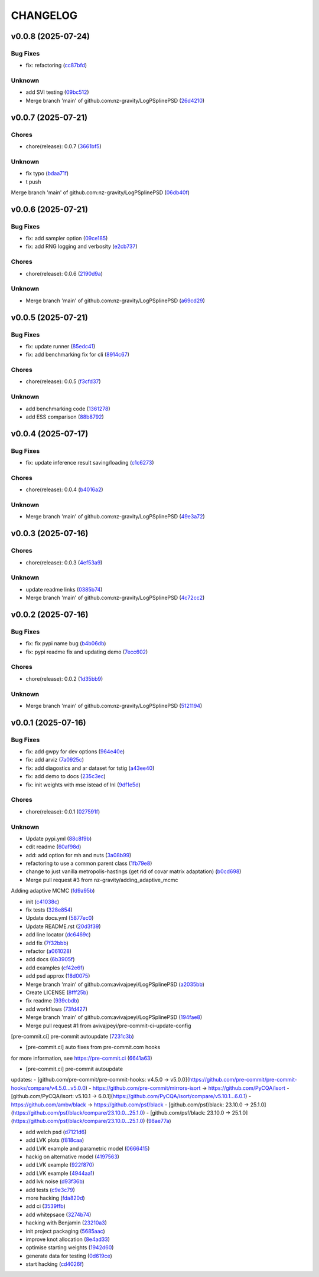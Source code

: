 .. _changelog:

=========
CHANGELOG
=========


.. _changelog-v0.0.8:

v0.0.8 (2025-07-24)
===================

Bug Fixes
---------

* fix: refactoring (`cc87bfd`_)

Unknown
-------

* add SVI testing (`09bc512`_)

* Merge branch 'main' of github.com:nz-gravity/LogPSplinePSD (`26d4210`_)

.. _cc87bfd: https://github.com/nz-gravity/LogPSplinePSD/commit/cc87bfdf4a90e38f190bcf2b5a01a0c04ae53baa
.. _09bc512: https://github.com/nz-gravity/LogPSplinePSD/commit/09bc5126823cbc28b2543c95bb76e01d7ef630b2
.. _26d4210: https://github.com/nz-gravity/LogPSplinePSD/commit/26d4210495d5ab1b8367dd75d506cb5690ad752f


.. _changelog-v0.0.7:

v0.0.7 (2025-07-21)
===================

Chores
------

* chore(release): 0.0.7 (`3661bf5`_)

Unknown
-------

* fix typo (`bdaa71f`_)

* t push
Merge branch 'main' of github.com:nz-gravity/LogPSplinePSD (`06db40f`_)

.. _3661bf5: https://github.com/nz-gravity/LogPSplinePSD/commit/3661bf5da22ac4a87939910d481e81e9cac736fb
.. _bdaa71f: https://github.com/nz-gravity/LogPSplinePSD/commit/bdaa71f4be416c7dd1a354d13c6267f64062c3ac
.. _06db40f: https://github.com/nz-gravity/LogPSplinePSD/commit/06db40f2358de0081bf8845dabbcc6552882e09c


.. _changelog-v0.0.6:

v0.0.6 (2025-07-21)
===================

Bug Fixes
---------

* fix: add sampler option (`09ce185`_)

* fix: add RNG logging and verbosity (`e2cb737`_)

Chores
------

* chore(release): 0.0.6 (`2190d9a`_)

Unknown
-------

* Merge branch 'main' of github.com:nz-gravity/LogPSplinePSD (`a69cd29`_)

.. _09ce185: https://github.com/nz-gravity/LogPSplinePSD/commit/09ce18588a0c7100fb55d1133bfd843c46f6b17f
.. _e2cb737: https://github.com/nz-gravity/LogPSplinePSD/commit/e2cb7372ba51127727d7598f6c1dcad7bf038449
.. _2190d9a: https://github.com/nz-gravity/LogPSplinePSD/commit/2190d9a7dc255c4740608364d389f7fcceafb801
.. _a69cd29: https://github.com/nz-gravity/LogPSplinePSD/commit/a69cd29df0326f764176b1ef586a270b7f6b7d2c


.. _changelog-v0.0.5:

v0.0.5 (2025-07-21)
===================

Bug Fixes
---------

* fix: update runner (`85edc41`_)

* fix: add benchmarking fix for cli (`8914c67`_)

Chores
------

* chore(release): 0.0.5 (`f3cfd37`_)

Unknown
-------

* add benchmarking code (`1361278`_)

* add ESS comparison (`88b8792`_)

.. _85edc41: https://github.com/nz-gravity/LogPSplinePSD/commit/85edc41f866cfc9200c7267cceaae2a0c681fd82
.. _8914c67: https://github.com/nz-gravity/LogPSplinePSD/commit/8914c6733dbcecd1543cde23f20553ced1a6fbba
.. _f3cfd37: https://github.com/nz-gravity/LogPSplinePSD/commit/f3cfd3750f940f1c12740aa5fe82c7c05384df21
.. _1361278: https://github.com/nz-gravity/LogPSplinePSD/commit/1361278de8c80c9e2509480325f7f160bf833259
.. _88b8792: https://github.com/nz-gravity/LogPSplinePSD/commit/88b879285577f13e53c844f19f18c26cb8cd4cb5


.. _changelog-v0.0.4:

v0.0.4 (2025-07-17)
===================

Bug Fixes
---------

* fix: update inference result saving/loading (`c1c6273`_)

Chores
------

* chore(release): 0.0.4 (`b4016a2`_)

Unknown
-------

* Merge branch 'main' of github.com:nz-gravity/LogPSplinePSD (`49e3a72`_)

.. _c1c6273: https://github.com/nz-gravity/LogPSplinePSD/commit/c1c627301a886a792c25b60fa85dee13d173eceb
.. _b4016a2: https://github.com/nz-gravity/LogPSplinePSD/commit/b4016a25e0e8ae3fa6d614cc442d36e53bfe335c
.. _49e3a72: https://github.com/nz-gravity/LogPSplinePSD/commit/49e3a727d479206fa16eeba3b8828acb48141356


.. _changelog-v0.0.3:

v0.0.3 (2025-07-16)
===================

Chores
------

* chore(release): 0.0.3 (`4ef53a9`_)

Unknown
-------

* update readme links (`0385b74`_)

* Merge branch 'main' of github.com:nz-gravity/LogPSplinePSD (`4c72cc2`_)

.. _4ef53a9: https://github.com/nz-gravity/LogPSplinePSD/commit/4ef53a986e41573a8b159416f0ce127aeb202872
.. _0385b74: https://github.com/nz-gravity/LogPSplinePSD/commit/0385b745795411e7e42790da58269c43ff5611d5
.. _4c72cc2: https://github.com/nz-gravity/LogPSplinePSD/commit/4c72cc2028d58dceeb717915f6bf2d9fb194a9c2


.. _changelog-v0.0.2:

v0.0.2 (2025-07-16)
===================

Bug Fixes
---------

* fix: fix pypi name bug (`b4b06db`_)

* fix: pypi readme fix and updating demo (`7ecc602`_)

Chores
------

* chore(release): 0.0.2 (`1d35bb9`_)

Unknown
-------

* Merge branch 'main' of github.com:nz-gravity/LogPSplinePSD (`5121194`_)

.. _b4b06db: https://github.com/nz-gravity/LogPSplinePSD/commit/b4b06db36c36e72793d659e317ce26af52108865
.. _7ecc602: https://github.com/nz-gravity/LogPSplinePSD/commit/7ecc602bc7c066bcd9b86be4340575d10057c01c
.. _1d35bb9: https://github.com/nz-gravity/LogPSplinePSD/commit/1d35bb982f74f1ae9be5021a983f4267b0627cfc
.. _5121194: https://github.com/nz-gravity/LogPSplinePSD/commit/5121194a38c18dfbf31e7bcc9c3751409d4cb9b7


.. _changelog-v0.0.1:

v0.0.1 (2025-07-16)
===================

Bug Fixes
---------

* fix: add gwpy for dev options (`964e40e`_)

* fix: add arviz (`7a0925c`_)

* fix: add diagostics and ar dataset for tstig (`a43ee40`_)

* fix: add demo to docs (`235c3ec`_)

* fix: init weights with mse istead of lnl (`9df1e5d`_)

Chores
------

* chore(release): 0.0.1 (`027591f`_)

Unknown
-------

* Update pypi.yml (`88c8f9b`_)

* edit readme (`60af98d`_)

* add: add option for mh and nuts (`3a08b99`_)

* refactoring to use a common parent class (`1fb79e8`_)

* change to just vanilla metropolis-hastings (get rid of covar matrix adaptation) (`b0cd698`_)

* Merge pull request #3 from nz-gravity/adding_adaptive_mcmc

Adding adaptive MCMC (`fd9a95b`_)

* init (`c41038c`_)

* fix tests (`328e854`_)

* Update docs.yml (`5877ec0`_)

* Update README.rst (`20d3f39`_)

* add line locator (`dc6469c`_)

* add fix (`7f32bbb`_)

* refactor (`a061028`_)

* add docs (`6b3905f`_)

* add examples (`cf42e6f`_)

* add psd approx (`18d0075`_)

* Merge branch 'main' of github.com:avivajpeyi/LogPSplinePSD (`a2035bb`_)

* Create LICENSE (`8fff25b`_)

* fix readme (`939cbdb`_)

* add workflows (`73fd427`_)

* Merge branch 'main' of github.com:avivajpeyi/LogPSplinePSD (`194fae8`_)

* Merge pull request #1 from avivajpeyi/pre-commit-ci-update-config

[pre-commit.ci] pre-commit autoupdate (`7231c3b`_)

* [pre-commit.ci] auto fixes from pre-commit.com hooks

for more information, see https://pre-commit.ci (`6641a63`_)

* [pre-commit.ci] pre-commit autoupdate

updates:
- [github.com/pre-commit/pre-commit-hooks: v4.5.0 → v5.0.0](https://github.com/pre-commit/pre-commit-hooks/compare/v4.5.0...v5.0.0)
- https://github.com/pre-commit/mirrors-isort → https://github.com/PyCQA/isort
- [github.com/PyCQA/isort: v5.10.1 → 6.0.1](https://github.com/PyCQA/isort/compare/v5.10.1...6.0.1)
- https://github.com/ambv/black → https://github.com/psf/black
- [github.com/psf/black: 23.10.0 → 25.1.0](https://github.com/psf/black/compare/23.10.0...25.1.0)
- [github.com/psf/black: 23.10.0 → 25.1.0](https://github.com/psf/black/compare/23.10.0...25.1.0) (`98ae77a`_)

* add welch psd (`d7121d6`_)

* add LVK plots (`f818caa`_)

* add LVK example and parametric model (`0666415`_)

* hackig on alternative model (`4197563`_)

* add LVK example (`922f870`_)

* add LVK example (`4944aa1`_)

* add lvk noise (`d93f36b`_)

* add tests (`c9e3c79`_)

* more hacking (`fda820d`_)

* add ci (`3539ffb`_)

* add whitepsace (`3274b74`_)

* hacking with Benjamin (`23210a3`_)

* init project packaging (`5685aac`_)

* improve knot allocation (`8e4ad33`_)

* optimise starting weights (`1942d60`_)

* generate data for testing (`0d619ce`_)

* start hacking (`cd4026f`_)

.. _964e40e: https://github.com/nz-gravity/LogPSplinePSD/commit/964e40e8191ad20bdf3028bb268196312983058d
.. _7a0925c: https://github.com/nz-gravity/LogPSplinePSD/commit/7a0925cf8158fe5122ce68b9a41b9534af638099
.. _a43ee40: https://github.com/nz-gravity/LogPSplinePSD/commit/a43ee406b85b00fe480c36f9fbe1b45ce70a0683
.. _235c3ec: https://github.com/nz-gravity/LogPSplinePSD/commit/235c3ec5191c5c71952a820697d4416fc9b319e5
.. _9df1e5d: https://github.com/nz-gravity/LogPSplinePSD/commit/9df1e5d7527d08602a4402cb038e88c8aa474128
.. _027591f: https://github.com/nz-gravity/LogPSplinePSD/commit/027591fd3b4ecd334d784f25395d7bd5353c9ab2
.. _88c8f9b: https://github.com/nz-gravity/LogPSplinePSD/commit/88c8f9bc873be650cbcac1a2a3440db803b0afe5
.. _60af98d: https://github.com/nz-gravity/LogPSplinePSD/commit/60af98d50e3370107a7373018d72041a7f67e11d
.. _3a08b99: https://github.com/nz-gravity/LogPSplinePSD/commit/3a08b992d695f4bd9c9c8130989ee3de51341fed
.. _1fb79e8: https://github.com/nz-gravity/LogPSplinePSD/commit/1fb79e8689f87f89a4363d264bb1e33fbaf9217c
.. _b0cd698: https://github.com/nz-gravity/LogPSplinePSD/commit/b0cd6985070d56f217c4f63c6bc4f8da66c565ec
.. _fd9a95b: https://github.com/nz-gravity/LogPSplinePSD/commit/fd9a95bc154a1b7d009b3c4cb680a3cee9abfa5d
.. _c41038c: https://github.com/nz-gravity/LogPSplinePSD/commit/c41038cdc5ae858db11022f599862bf3becf4a69
.. _328e854: https://github.com/nz-gravity/LogPSplinePSD/commit/328e854df63dec4eacc4ec2738021c6c183489fb
.. _5877ec0: https://github.com/nz-gravity/LogPSplinePSD/commit/5877ec0c672fe51ad7013ebcdc931e30df990356
.. _20d3f39: https://github.com/nz-gravity/LogPSplinePSD/commit/20d3f393a5446bb1cd32f1661edd7993fff8ba97
.. _dc6469c: https://github.com/nz-gravity/LogPSplinePSD/commit/dc6469cff708fb172d5e90f2871ee57fb8e6c43a
.. _7f32bbb: https://github.com/nz-gravity/LogPSplinePSD/commit/7f32bbba2ddd96a0db3667ad1312b8acf7855a3d
.. _a061028: https://github.com/nz-gravity/LogPSplinePSD/commit/a06102836f95960b1699a073adbf441ea195b75c
.. _6b3905f: https://github.com/nz-gravity/LogPSplinePSD/commit/6b3905f03298d737dc1b940f7b4756dcbe122998
.. _cf42e6f: https://github.com/nz-gravity/LogPSplinePSD/commit/cf42e6f83eece3202eb747f09b1af55887082abb
.. _18d0075: https://github.com/nz-gravity/LogPSplinePSD/commit/18d007562a3e31dbed39a8c3b199252f951d03f7
.. _a2035bb: https://github.com/nz-gravity/LogPSplinePSD/commit/a2035bb40da74aa11dfd740af7b98af0a9d33ba5
.. _8fff25b: https://github.com/nz-gravity/LogPSplinePSD/commit/8fff25b4ae70f2627ca45c37ed57af842dd13353
.. _939cbdb: https://github.com/nz-gravity/LogPSplinePSD/commit/939cbdb650fbfdf460666ebb6f7e465f799e6e6e
.. _73fd427: https://github.com/nz-gravity/LogPSplinePSD/commit/73fd4276b6f44d68cfbb7fb16797be891f7e114a
.. _194fae8: https://github.com/nz-gravity/LogPSplinePSD/commit/194fae8d527bd7998dda38adaf0b96002c070414
.. _7231c3b: https://github.com/nz-gravity/LogPSplinePSD/commit/7231c3b1de002ee47b10286c4f799ae3551d4c40
.. _6641a63: https://github.com/nz-gravity/LogPSplinePSD/commit/6641a63c97f0c5392207fd56977ee37cf9811ac6
.. _98ae77a: https://github.com/nz-gravity/LogPSplinePSD/commit/98ae77ad38feaca0d65566f26d42e3adafe9f772
.. _d7121d6: https://github.com/nz-gravity/LogPSplinePSD/commit/d7121d6c1cd87a65355b4a6f6260578b90223339
.. _f818caa: https://github.com/nz-gravity/LogPSplinePSD/commit/f818caaa86467d5f26fb116a2c29c7a360ff41cf
.. _0666415: https://github.com/nz-gravity/LogPSplinePSD/commit/0666415347785d67b2865efe521648a7a89ee000
.. _4197563: https://github.com/nz-gravity/LogPSplinePSD/commit/4197563ebdd5da00a781dc22556eeb925f1cceaf
.. _922f870: https://github.com/nz-gravity/LogPSplinePSD/commit/922f87003a657d1578a98c3d3d803055f7969fe2
.. _4944aa1: https://github.com/nz-gravity/LogPSplinePSD/commit/4944aa1501d382d8ee4f6e06780c672e588b843d
.. _d93f36b: https://github.com/nz-gravity/LogPSplinePSD/commit/d93f36bcba5a70f2d90b40c3934de265f72cb65f
.. _c9e3c79: https://github.com/nz-gravity/LogPSplinePSD/commit/c9e3c790dff28a51bf9dc97b56bd63ccbcddd43b
.. _fda820d: https://github.com/nz-gravity/LogPSplinePSD/commit/fda820dd58f3072c86876d2a2ae218869f656f6e
.. _3539ffb: https://github.com/nz-gravity/LogPSplinePSD/commit/3539ffb0b1d87445201633488da63743454e0c7f
.. _3274b74: https://github.com/nz-gravity/LogPSplinePSD/commit/3274b74c1f0c59ea43825bdca177f99f8c8fe097
.. _23210a3: https://github.com/nz-gravity/LogPSplinePSD/commit/23210a35eb751832563a69101817ba906b82edba
.. _5685aac: https://github.com/nz-gravity/LogPSplinePSD/commit/5685aac389781eaeeadda6a1c31f2820b61cbed1
.. _8e4ad33: https://github.com/nz-gravity/LogPSplinePSD/commit/8e4ad33d4e99f20a2a76d40dd8539838ed5462ea
.. _1942d60: https://github.com/nz-gravity/LogPSplinePSD/commit/1942d6079393eb78ddcc07a7a4265805bcfcb010
.. _0d619ce: https://github.com/nz-gravity/LogPSplinePSD/commit/0d619ceba76869e3ec3b2d015987a77a1671cf19
.. _cd4026f: https://github.com/nz-gravity/LogPSplinePSD/commit/cd4026f9c50b1384a4cfba70cf8e67f938a254ac
